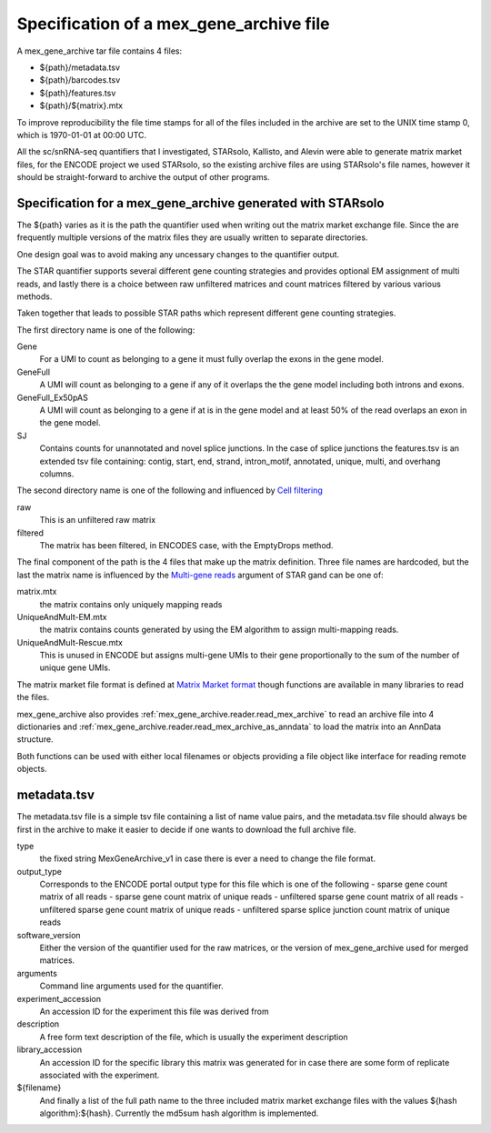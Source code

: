 Specification of a mex_gene_archive file
========================================

A mex_gene_archive tar file contains 4 files:

- ${path}/metadata.tsv
- ${path}/barcodes.tsv
- ${path}/features.tsv
- ${path}/${matrix}.mtx

To improve reproducibility the file time stamps for all of the files included in the
archive are set to the UNIX time stamp 0, which is 1970-01-01 at 00:00 UTC.

All the sc/snRNA-seq quantifiers that I investigated, STARsolo, Kallisto, and Alevin
were able to generate matrix market files, for the ENCODE project we used STARsolo,
so the existing archive files are using STARsolo's file names, however it should
be straight-forward to archive the output of other programs.


Specification for a mex_gene_archive generated with STARsolo
------------------------------------------------------------
  
The ${path} varies as it is the path the quantifier used when writing out
the matrix market exchange file. Since the are frequently multiple versions
of the matrix files they are usually written to separate directories.

One design goal was to avoid making any uncessary changes to the
quantifier output.

The STAR quantifier supports several different gene counting strategies and provides
optional EM assignment of multi reads, and lastly there is a choice between
raw unfiltered matrices and count matrices filtered by various various methods.

Taken together that leads to possible STAR paths which represent different gene
counting strategies.

The first directory name is one of the following:

Gene
   For a UMI to count as belonging to a gene it must fully overlap the exons
   in the gene model.
   
GeneFull
   A UMI will count as belonging to a gene if any of it overlaps the 
   the gene model including both introns and exons.
   
GeneFull_Ex50pAS
   A UMI will count as belonging to a gene if at is in the gene model and at
   least 50% of the read overlaps an exon in the gene model.

SJ
  Contains counts for unannotated and novel splice junctions. In the case
  of splice junctions the features.tsv is an extended tsv file containing:
  contig, start, end, strand, intron_motif, annotated, unique, multi,
  and overhang columns.

The second directory name is one of the following and influenced by
`Cell filtering`_

raw
  This is an unfiltered raw matrix
  
filtered
  The matrix has been filtered, in ENCODES case, with the EmptyDrops method.
  

The final component of the path is the 4 files that make up the matrix
definition.  Three file names are hardcoded, but the last the matrix
name is influenced by the `Multi-gene reads`_ argument of STAR gand can
be one of:

matrix.mtx
  the matrix contains only uniquely mapping reads

UniqueAndMult-EM.mtx
  the matrix contains counts generated by using the EM algorithm to
  assign multi-mapping reads.

UniqueAndMult-Rescue.mtx
  This is unused in ENCODE but assigns multi-gene UMIs to their gene
  proportionally to the sum of the number of unique gene UMIs.


The matrix market file format is defined at `Matrix Market format`_ though
functions are available in many libraries to read the files.

mex_gene_archive also provides :ref:`mex_gene_archive.reader.read_mex_archive` to read an
archive file into 4 dictionaries and
:ref:`mex_gene_archive.reader.read_mex_archive_as_anndata` to load the matrix into an
AnnData structure.

Both functions can be used with either local filenames or objects
providing a file object like interface for reading remote objects.

metadata.tsv
------------

The metadata.tsv file is a simple tsv file containing a list of name
value pairs, and the metadata.tsv file should always be first in the archive
to make it easier to decide if one wants to download the full archive file.

type
   the fixed string MexGeneArchive_v1 in case there is ever a need to change
   the file format.
   
output_type
   Corresponds to the ENCODE portal output type for this file which is one of the following
   - sparse gene count matrix of all reads
   - sparse gene count matrix of unique reads
   - unfiltered sparse gene count matrix of all reads
   - unfiltered sparse gene count matrix of unique reads
   - unfiltered sparse splice junction count matrix of unique reads

software_version
   Either the version of the quantifier used for the raw matrices, or the
   version of mex_gene_archive used for merged matrices.

arguments
   Command line arguments used for the quantifier.

experiment_accession
   An accession ID for the experiment this file was derived from

description
   A free form text description of the file, which is usually the experiment
   description

library_accession
    An accession ID for the specific library this matrix was generated for
    in case there are some form of replicate associated with the experiment.

${filename}
    And finally a list of the full path name to the three included matrix
    market exchange files with the values ${hash algorithm}:${hash}.
    Currently the md5sum hash algorithm is implemented.

.. _`Matrix Market format`: https://math.nist.gov/MatrixMarket/formats.html
.. _`Multi-gene reads`: https://github.com/alexdobin/STAR/blob/master/docs/STARsolo.md#multi-gene-reads  
.. _`Cell filtering`: https://github.com/alexdobin/STAR/blob/master/docs/STARsolo.md#cell-filtering-calling
